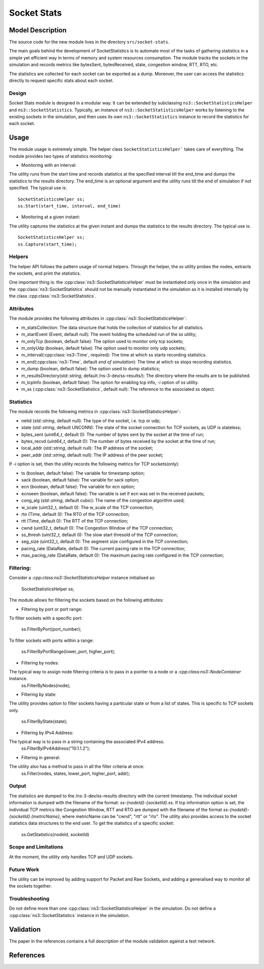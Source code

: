 Socket Stats
------------

Model Description
*****************

The source code for the new module lives in the directory ``src/socket-stats``.

The main goals behind the development of SocketStatistics is to automate most of the tasks of gathering statistics
in a simple yet efficient way in terms of memory and system resources consumption. The module tracks the sockets
in the simulation and records metrics like bytesSent, bytesReceived, state, congestion window, RTT, RTO, etc.

The statistics are collected for each socket can be exported as a dump. Moreover,
the user can access the statistics directly to request specific stats about each socket.

Design
======

Socket Stats module is designed in a modular way. It can be extended by subclassing
``ns3::SocketStatisticsHelper`` and ``ns3::SocketStatistics``.
Typically, an instance of ``ns3::SocketStatisticsHelper`` works by listening to the
existing sockets in the simulation, and then uses its own ``ns3::SocketStatistics``
instance to record the statistics for each socket.

Usage
*****

The module usage is extremely simple. The helper class ``SocketStatisticsHelper``` takes care of everything.
The module provides two types of statistics monitoring:

* Monitoring with an interval:
The utility runs from the start time and records statistics at the specified interval till the end_time and dumps the statistics
to the results directory. The end_time is an optional argument and the utility runs till the end of simulation if not specified.
The typical use is::

  SocketStatisticsHelper ss;
  ss.Start(start_time, interval, end_time)

* Monitoring at a given instant:
The utility captures the statistics at the given instant and dumps the statistics to the results directory.
The typical use is::

  SocketStatisticsHelper ss;
  ss.Capture(start_time);

Helpers
=======

The helper API follows the pattern usage of normal helpers.
Through the helper, the `ss` utility probes the nodes, extracts the sockets, and
print the statistics.

One important thing is: the :cpp:class:`ns3::SocketStatisticsHelper` must be instantiated
only once in the simulation and the :cpp:class:`ns3::SocketStatistics` should not be manually
instantiated in the simulation as it is installed internally by the class :cpp:class:`ns3::SocketStatistics`.

Attributes
==========

The module provides the following attributes in :cpp:class:`ns3::SocketStatisticsHelper`:

* m_statsCollection: The data structure that holds the collection of statistics for all statistics.
* m_startEvent (Event, default null): The event holding the scheduled run of the `ss` utility;
* m_onlyTcp (boolean, default false): The option used to monitor only tcp sockets;
* m_onlyUdp (boolean, default false): The option used to monitor only udp sockets;
* m_interval(:cpp:class:`ns3::Time`, required): The time at which ss starts recording statistics.
* m_end(:cpp:class:`ns3::Time`, default `end of simulation`): The time at which ss stops recording statistics.
* m_dump (boolean, default false): The option used to dump statistics;
* m_resultsDirectory(`std::string`, default /ns-3-dev/ss-results/): The directory where the results are to be published.
* m_tcpInfo (boolean, default false): The option for enabling tcp info, `-i` option of `ss` utility.
* m_ss (:cpp:class:`ns3::SocketStatistics`, default null): The reference to the associated ss object.

Statistics
==========

The module records the following metrics in :cpp:class:`ns3::SocketStatisticsHelper`:

* netid (`std::string`, default null): The type of the socket, i.e. tcp or udp;
* state (`std::string`, default UNCONN): The state of the socket connection for TCP sockets, as UDP is stateless;
* bytes_sent (`uint64_t`, default 0): The number of bytes sent by the socket at the time of run;
* bytes_recvd (`uint64_t`, default 0): The number of bytes received by the socket at the time of run;
* local_addr (`std::string`, default null): The IP address of the socket;
* peer_addr (`std::string`, default null): The IP address of the peer socket;

If `-i` option is set, then the utility records the following metrics for TCP sockets(only):

* ts (boolean, default false): The variable for timestamp option;
* sack (boolean, default false): The variable for sack option;
* ecn (boolean, default false): The variable for ecn option;
* ecnseen (boolean, default false): The variable is set if ecn was set in the received packets;
* cong_alg (`std::string`, default cubic): The name of the congestion algorithm used;
* w_scale (uint32_t, default 0): The w_scale of the TCP connection;
* rto (Time, default 0): The RTO of the TCP connection;
* rtt (Time, default 0): The RTT of the TCP connection;
* cwnd (uint32_t, default 0): The Congestion Window of the TCP connection;
* ss_thresh (uint32_t, default 0): The slow start thresold of the TCP connection;
* seg_size (uint32_t, default 0): The segment size configured in the TCP connection;
* pacing_rate (DataRate, default 0): The current pacing rate in the TCP connection;
* max_pacing_rate (DataRate, default 0): The maximum pacing rate configured in the TCP connection;

Filtering:
==========

Consider a `:cpp:class:ns3::SocketStatisticsHelper` instance initialised as:

   SocketStatisticsHelper ss;

The module allows for filtering the sockets based on the following attributes:

* Filtering by port or port range:

To filter sockets with a specific port:

   ss.FilterByPort(port_number);

To filter sockets with ports within a range:

   ss.FilterByPortRange(lower_port, higher_port);

* Filtering by nodes:

The typical way to assign node filtering criteria is to pass in a pointer to a node or a `:cpp:class:ns3::NodeContainer` instance.
   ss.FilterByNodes(node);

* Filtering by state:

The utility provides option to filter sockets having a particular state or from a list of states.
This is specific to TCP sockets only.

   ss.FilterByState(state);

* Filtering by IPv4 Address:

The typical way is to pass in a string containing the associated IPv4 address.
   ss.FilterByIPv4Address("10.1.1.2");

* Filtering in general:

The utility also has a method to pass in all the filter criteria at once:
   ss.Filter(nodes, states, lower_port, higher_port, addr);


Output
======
The statistics are dumped to the /ns-3-dev/ss-results directory with the current timestamp.
The individual socket information is dumped with the filename of the format: `ss-{nodeId}-{socketId}.ss`.
If tcp information option is set, the individual TCP metrics like Congestion Window, RTT and RTO are dumped
with the filename of the format `ss-{nodeId}-{socketId}.{metricName}`, where metricName can be "cwnd", "rtt"
or "rto".
The utility also provides access to the socket statistics data structures to the end user.
To get the statistics of a specific socket:
     ss.GetStatistics(nodeId, socketId)

Scope and Limitations
=====================

At the moment, the utility only handles TCP and UDP sockets.

Future Work
===========

The utility can be improved by adding support for Packet and Raw Sockets, and adding a generalised way to
monitor all the sockets together.

Troubleshooting
===============

Do not define more than one :cpp:class:`ns3::SocketStatisticsHelper` in the simulation.
Do not define a :cpp:class:`ns3::SocketStatistics` instance in the simulation.

Validation
**********

The paper in the references contains a full description of the module validation against
a test network.

References
**********

